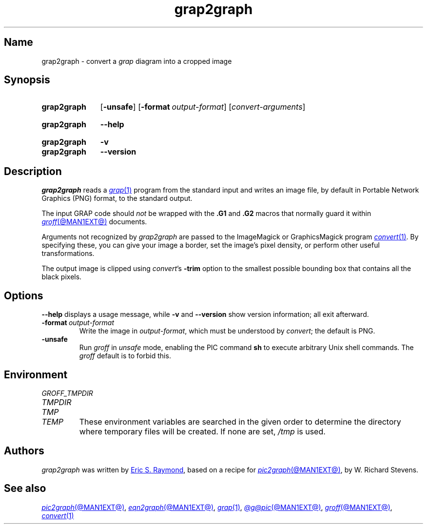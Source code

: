 .TH grap2graph @MAN1EXT@ "@MDATE@" "groff @VERSION@"
.SH Name
grap2graph \- convert a
.I grap
diagram into a cropped image
.
.
.\" ====================================================================
.\" Legal Terms
.\" ====================================================================
.\"
.\" This documentation is released to the public domain.
.
.
.\" Save and disable compatibility mode (for, e.g., Solaris 10/11).
.do nr *groff_grap2graph_1_man_C \n[.cp]
.cp 0
.
.\" Define fallback for groff 1.23's MR macro if the system lacks it.
.de @@
.  de MR
.    ie \n(.$=1 \
.      I %\$1
.    el \
.      IR %\$1 (\$2)\$3
.  \\.
..
.if  \n(.g .if !d MR .@@
.if !\n(.g .@@
.rm @@
.
.
.\" ====================================================================
.SH Synopsis
.\" ====================================================================
.
.SY grap2graph
.RB [ \-unsafe ]
.RB [ \-format\~\c
.IR output-format ]
.RI [ convert-arguments ]
.YS
.
.
.SY grap2graph
.B \-\-help
.YS
.
.
.SY grap2graph
.B \-v
.
.SY grap2graph
.B \-\-version
.YS
.
.
.\" ====================================================================
.SH Description
.\" ====================================================================
.
.I grap2graph
reads a
.MR grap 1
program from the standard input and writes an image file,
by default in Portable Network Graphics (PNG) format,
to the standard output.
.
.
.PP
The input GRAP code should
.I not
be wrapped with the
.B .G1
and
.B .G2
macros that normally guard it within
.MR groff @MAN1EXT@
documents.
.
.
.\" FIXME: How old?  This text hasn't been touched since 2008 at latest.
.\" Older versions of
.\" .I \%convert
.\" will produce a black-on-white graphic; newer ones may produce a
.\" black-on-transparent graphic.
.
.PP
Arguments not recognized by
.I grap2graph
are passed to the ImageMagick or GraphicsMagick program
.MR convert 1 .
.
.
By specifying these, you can give your image a border,
.\" Transparent backgrounds are the default in 2018.
.\" force the background transparent,
set the image's pixel density,
or perform other useful transformations.
.
.
.PP
The output image is clipped using
.IR \%convert 's
.B \-trim
option to the smallest possible bounding box that contains all the black
pixels.
.
.
.\" ====================================================================
.SH Options
.\" ====================================================================
.
.B \-\-help
displays a usage message,
while
.B \-v
and
.B \-\-version
show version information;
all exit afterward.
.
.
.TP
.BI \-format\~ output-format
Write the image in
.IR output-format ,
which must be understood by
.IR \%convert ;
the default is PNG.
.
.
.TP
.B \-unsafe
Run
.I groff
in
.I unsafe
mode, enabling the PIC command
.B sh
to execute arbitrary Unix shell commands.
.
The
.I groff
default is to forbid this.
.
.
.\" ====================================================================
.SH Environment
.\" ====================================================================
.
.TP
.I \%GROFF_TMPDIR
.TQ
.I \%TMPDIR
.TQ
.I TMP
.TQ
.I TEMP
These environment variables are searched in the given order to determine
the directory where temporary files will be created.
.
If none are set,
.I /tmp
is used.
.
.
.\" ====================================================================
.SH Authors
.\" ====================================================================
.
.I grap2graph
was written by
.MT esr@\:thyrsus\:.com
Eric S.\& Raymond
.ME ,
based on a recipe for
.MR pic2graph @MAN1EXT@ ,
by W.\& Richard Stevens.
.
.
.\" ====================================================================
.SH "See also"
.\" ====================================================================
.
.MR pic2graph @MAN1EXT@ ,
.MR eqn2graph @MAN1EXT@ ,
.MR grap 1 ,
.MR @g@pic @MAN1EXT@ ,
.MR groff @MAN1EXT@ ,
.MR convert 1
.
.
.\" Restore compatibility mode (for, e.g., Solaris 10/11).
.cp \n[*groff_grap2graph_1_man_C]
.do rr *groff_grap2graph_1_man_C
.
.
.\" Local Variables:
.\" fill-column: 72
.\" mode: nroff
.\" End:
.\" vim: set filetype=groff textwidth=72:
